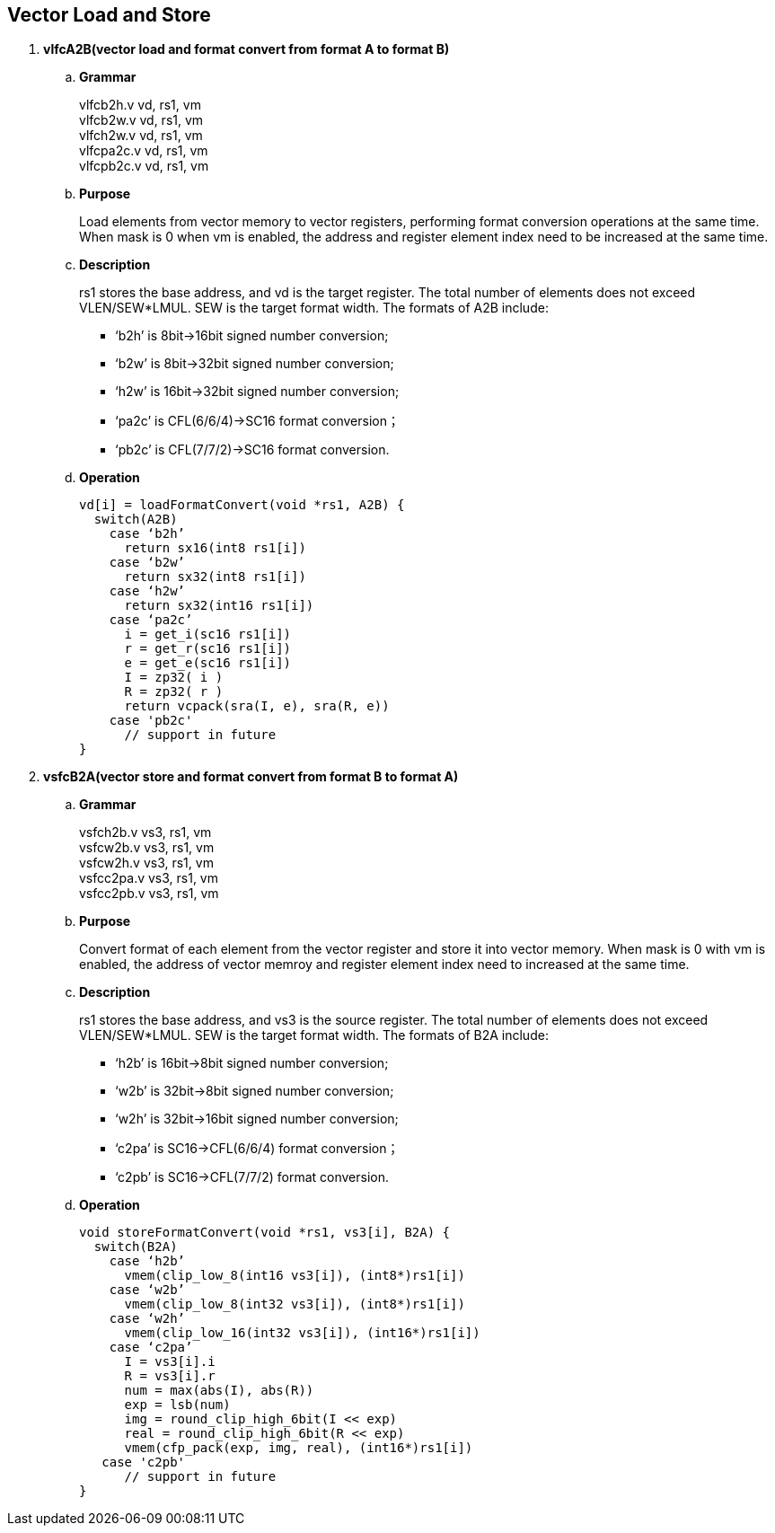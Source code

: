[[chapter3]]
== Vector Load and Store

. *vlfcA2B(vector load and format convert from format A to format B)*
+
.. *Grammar*
+
vlfcb2h.v  vd, rs1, vm +
vlfcb2w.v  vd, rs1, vm +
vlfch2w.v  vd, rs1, vm +
vlfcpa2c.v  vd, rs1, vm +
vlfcpb2c.v  vd, rs1, vm +

.. *Purpose*
+
Load elements from vector memory to vector registers, performing format conversion operations at the same time. When mask is 0 when vm is enabled, the address and register element index need to be increased at the same time.

.. *Description*
+
rs1 stores the base address, and vd is the target register. The total number of elements does not exceed VLEN/SEW*LMUL. SEW is the target format width. The formats of A2B include:
+
- ‘b2h’ is 8bit->16bit signed number conversion; 
- ‘b2w’ is 8bit->32bit signed number conversion; 
- ‘h2w’ is 16bit->32bit signed number conversion; 
- ‘pa2c’ is CFL(6/6/4)->SC16 format conversion； 
- ‘pb2c’ is CFL(7/7/2)->SC16 format conversion.

.. *Operation*
+
----
vd[i] = loadFormatConvert(void *rs1, A2B) {
  switch(A2B)
    case ‘b2h’
      return sx16(int8 rs1[i])
    case ‘b2w’
      return sx32(int8 rs1[i])
    case ‘h2w’
      return sx32(int16 rs1[i])
    case ‘pa2c’
      i = get_i(sc16 rs1[i])
      r = get_r(sc16 rs1[i])
      e = get_e(sc16 rs1[i])
      I = zp32( i )
      R = zp32( r )
      return vcpack(sra(I, e), sra(R, e))
    case 'pb2c'
      // support in future
}
----

. *vsfcB2A(vector store and format convert from format B to format A)*
+
.. *Grammar*
+
vsfch2b.v  vs3, rs1, vm +
vsfcw2b.v  vs3, rs1, vm +
vsfcw2h.v  vs3, rs1, vm +
vsfcc2pa.v  vs3, rs1, vm +
vsfcc2pb.v  vs3, rs1, vm +

.. *Purpose*
+
Convert format of each element from the vector register and store it into vector memory. When mask is 0 with vm is enabled, the address of vector memroy and register element index need to increased at the same time.

.. *Description*
+
rs1 stores the base address, and vs3 is the source register. The total number of elements does not exceed VLEN/SEW*LMUL. SEW is the target format width. The formats of B2A include:
+
- ‘h2b’ is 16bit->8bit signed number conversion; 
- ‘w2b’ is 32bit->8bit signed number conversion; 
- ‘w2h’ is 32bit->16bit signed number conversion; 
- ‘c2pa’ is SC16->CFL(6/6/4) format conversion； 
- ‘c2pb’ is SC16->CFL(7/7/2) format conversion.

.. *Operation*
+
----
void storeFormatConvert(void *rs1, vs3[i], B2A) {
  switch(B2A)
    case ‘h2b’
      vmem(clip_low_8(int16 vs3[i]), (int8*)rs1[i])
    case ‘w2b’
      vmem(clip_low_8(int32 vs3[i]), (int8*)rs1[i])
    case ‘w2h’
      vmem(clip_low_16(int32 vs3[i]), (int16*)rs1[i])
    case ‘c2pa’
      I = vs3[i].i
      R = vs3[i].r
      num = max(abs(I), abs(R))
      exp = lsb(num)
      img = round_clip_high_6bit(I << exp)
      real = round_clip_high_6bit(R << exp)
      vmem(cfp_pack(exp, img, real), (int16*)rs1[i])
   case 'c2pb'
      // support in future
}
----
+
